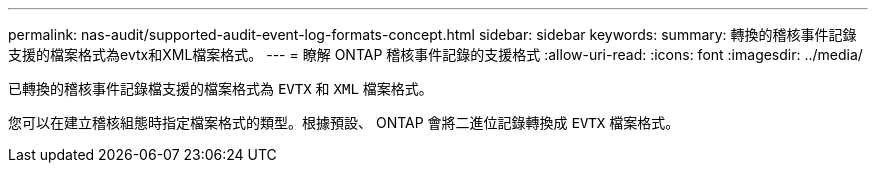 ---
permalink: nas-audit/supported-audit-event-log-formats-concept.html 
sidebar: sidebar 
keywords:  
summary: 轉換的稽核事件記錄支援的檔案格式為evtx和XML檔案格式。 
---
= 瞭解 ONTAP 稽核事件記錄的支援格式
:allow-uri-read: 
:icons: font
:imagesdir: ../media/


[role="lead"]
已轉換的稽核事件記錄檔支援的檔案格式為 `EVTX` 和 `XML` 檔案格式。

您可以在建立稽核組態時指定檔案格式的類型。根據預設、 ONTAP 會將二進位記錄轉換成 `EVTX` 檔案格式。
